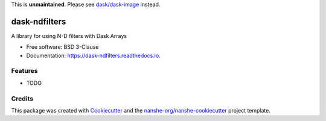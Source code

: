 This is **unmaintained**. Please see `dask/dask-image`_ instead.


===============================
dask-ndfilters
===============================


.. image:: https://img.shields.io/pypi/v/dask-ndfilters.svg
        :target: https://pypi.python.org/pypi/dask-ndfilters
        :alt: PyPI

.. image:: https://anaconda.org/conda-forge/dask-ndfilters/badges/version.svg
        :target: https://anaconda.org/conda-forge/dask-ndfilters
        :alt: conda-forge

.. image:: https://img.shields.io/travis/dask-image/dask-ndfilters/master.svg
        :target: https://travis-ci.org/dask-image/dask-ndfilters
        :alt: Travis CI

.. image:: https://readthedocs.org/projects/dask-ndfilters/badge/?version=latest
        :target: https://dask-ndfilters.readthedocs.io/en/latest/?badge=latest
        :alt: Read the Docs

.. image:: https://coveralls.io/repos/github/dask-image/dask-ndfilters/badge.svg
        :target: https://coveralls.io/github/dask-image/dask-ndfilters
        :alt: Coveralls

.. image:: https://img.shields.io/github/license/dask-image/dask-ndfilters.svg
        :target: ./LICENSE.txt
        :alt: License


A library for using N-D filters with Dask Arrays


* Free software: BSD 3-Clause
* Documentation: https://dask-ndfilters.readthedocs.io.


Features
--------

* TODO

Credits
---------

This package was created with Cookiecutter_ and the `nanshe-org/nanshe-cookiecutter`_ project template.

.. _Cookiecutter: https://github.com/audreyr/cookiecutter
.. _`nanshe-org/nanshe-cookiecutter`: https://github.com/nanshe-org/nanshe-cookiecutter
.. _`dask/dask-image`: https://github.com/dask/dask-image

